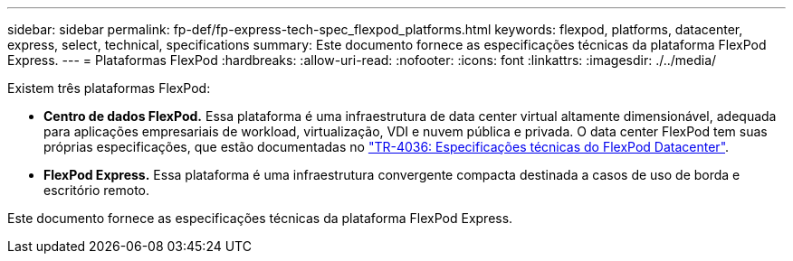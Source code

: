 ---
sidebar: sidebar 
permalink: fp-def/fp-express-tech-spec_flexpod_platforms.html 
keywords: flexpod, platforms, datacenter, express, select, technical, specifications 
summary: Este documento fornece as especificações técnicas da plataforma FlexPod Express. 
---
= Plataformas FlexPod
:hardbreaks:
:allow-uri-read: 
:nofooter: 
:icons: font
:linkattrs: 
:imagesdir: ./../media/


[role="lead"]
Existem três plataformas FlexPod:

* *Centro de dados FlexPod.* Essa plataforma é uma infraestrutura de data center virtual altamente dimensionável, adequada para aplicações empresariais de workload, virtualização, VDI e nuvem pública e privada. O data center FlexPod tem suas próprias especificações, que estão documentadas no https://docs.netapp.com/us-en/flexpod/fp-def/dc-tech-spec_solution_overview.html["TR-4036: Especificações técnicas do FlexPod Datacenter"^].
* *FlexPod Express.* Essa plataforma é uma infraestrutura convergente compacta destinada a casos de uso de borda e escritório remoto.


Este documento fornece as especificações técnicas da plataforma FlexPod Express.

